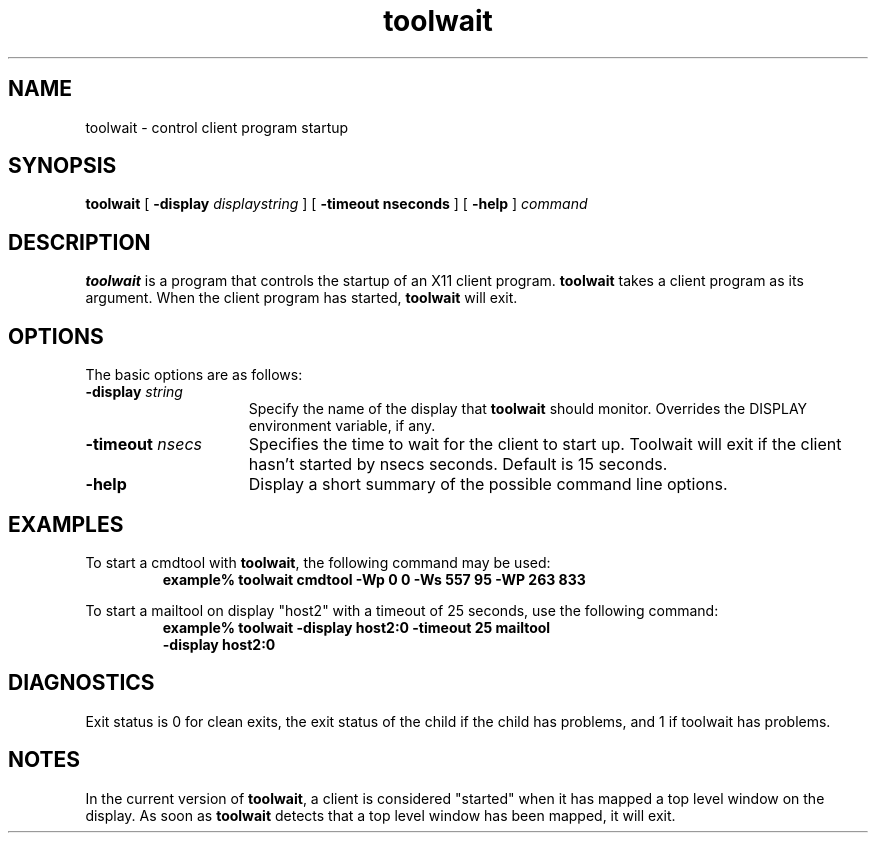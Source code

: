 .\" @(#)toolwait.1 1.1 91/07/15
.\" Copyright (c) 1994 - Sun Microsystems, Inc.
.TH toolwait 1 "30 March 1994"
.IX "toolwait" "" "\f3toolwait\f1(1) \(em X client startup utility" ""
.SH NAME
toolwait \- control client program startup
.SH SYNOPSIS
.B toolwait
[
.BI \-display " displaystring"
] [
.B \-timeout " nseconds"
] [
.B \-help
]
.I command
.SH DESCRIPTION
.LP
.B toolwait
is a program that controls the startup of an X11 client program.
.B toolwait
takes a client program as its argument.  When the client program has started,
.B toolwait
will exit.
.SH OPTIONS
.LP
The basic options are as follows:
.TP 15
.BI "\-display " string
Specify the name of the display that
.B toolwait
should monitor.  Overrides the DISPLAY
environment variable, if any.
.TP
.BI \-timeout " nsecs"
Specifies the time to wait for the client to start up.  Toolwait will exit if
the client hasn't started by nsecs seconds.  Default is 15 seconds.
.TP
.B \-help
Display a short summary of the possible command line options.
.SH EXAMPLES
.LP
To start a cmdtool with
.BR toolwait ,
the following command may be used:
.RS
.ft B
.sp .5
.nf
example% toolwait cmdtool -Wp 0 0 -Ws 557 95 -WP 263 833
.fi
.ft R
.RE

To start a mailtool on display "host2" with a timeout of 25 seconds, use
the following command:
.RS
.ft B
.sp .5
.nf
example% toolwait -display host2:0 -timeout 25 mailtool 
-display host2:0
.fi
.ft R
.RE
.SH DIAGNOSTICS
.LP
Exit status is 0 for clean exits, the exit status of the child if the child has
problems, and 1 if toolwait has problems.
.SH NOTES
.LP
In the current version of
.BR toolwait ,
a client is considered
"started" when it has mapped a top level window on the display.  
As soon as
.B toolwait
detects that a top level window has been mapped, 
it will exit.
